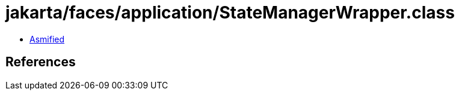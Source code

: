 = jakarta/faces/application/StateManagerWrapper.class

 - link:StateManagerWrapper-asmified.java[Asmified]

== References

